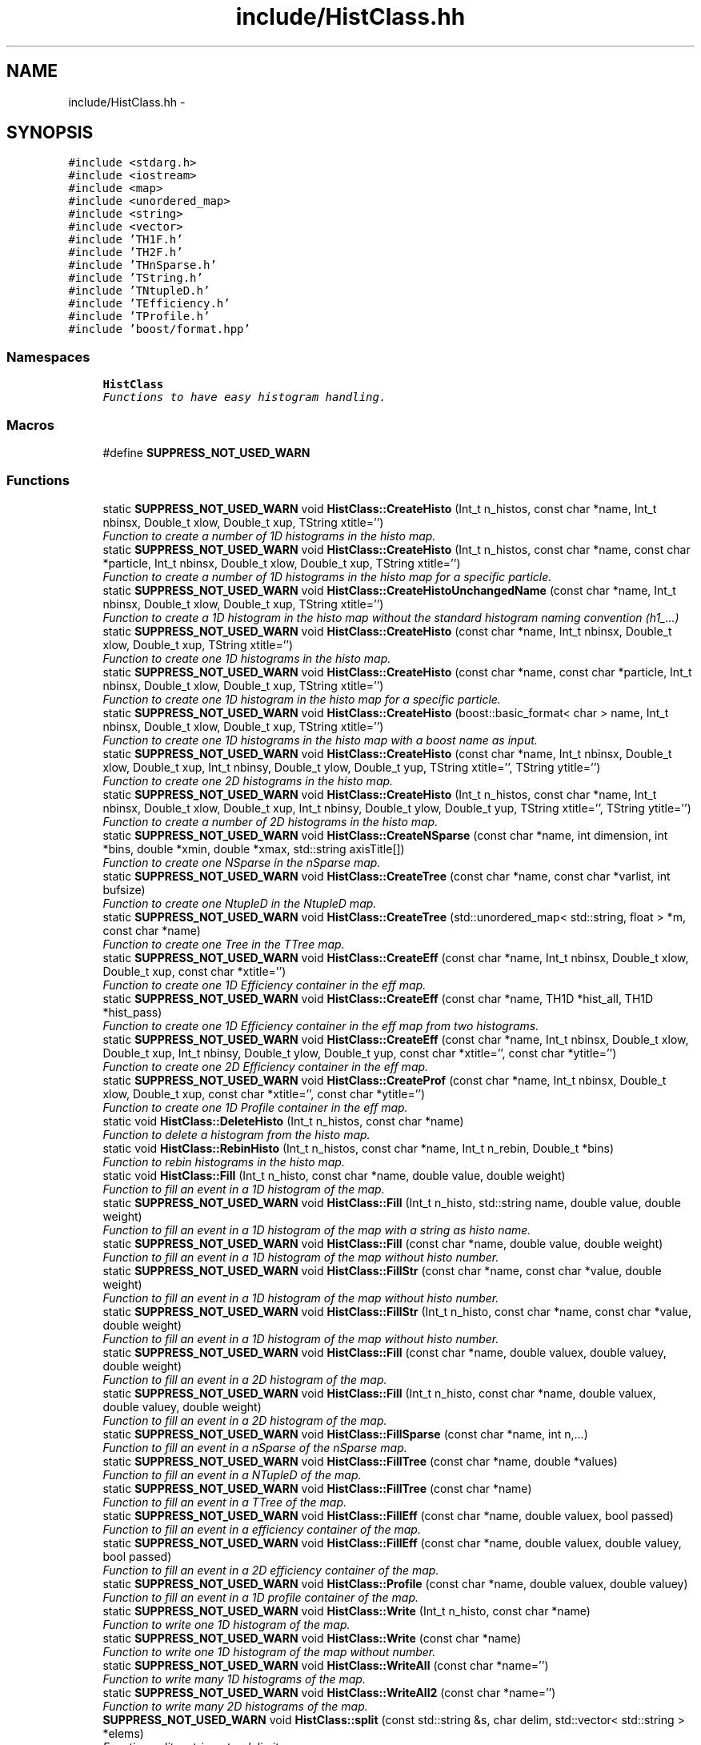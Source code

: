 .TH "include/HistClass.hh" 3 "Thu Nov 5 2015" "not_found" \" -*- nroff -*-
.ad l
.nh
.SH NAME
include/HistClass.hh \- 
.SH SYNOPSIS
.br
.PP
\fC#include <stdarg\&.h>\fP
.br
\fC#include <iostream>\fP
.br
\fC#include <map>\fP
.br
\fC#include <unordered_map>\fP
.br
\fC#include <string>\fP
.br
\fC#include <vector>\fP
.br
\fC#include 'TH1F\&.h'\fP
.br
\fC#include 'TH2F\&.h'\fP
.br
\fC#include 'THnSparse\&.h'\fP
.br
\fC#include 'TString\&.h'\fP
.br
\fC#include 'TNtupleD\&.h'\fP
.br
\fC#include 'TEfficiency\&.h'\fP
.br
\fC#include 'TProfile\&.h'\fP
.br
\fC#include 'boost/format\&.hpp'\fP
.br

.SS "Namespaces"

.in +1c
.ti -1c
.RI "\fBHistClass\fP"
.br
.RI "\fIFunctions to have easy histogram handling\&. \fP"
.in -1c
.SS "Macros"

.in +1c
.ti -1c
.RI "#define \fBSUPPRESS_NOT_USED_WARN\fP"
.br
.in -1c
.SS "Functions"

.in +1c
.ti -1c
.RI "static \fBSUPPRESS_NOT_USED_WARN\fP void \fBHistClass::CreateHisto\fP (Int_t n_histos, const char *name, Int_t nbinsx, Double_t xlow, Double_t xup, TString xtitle='')"
.br
.RI "\fIFunction to create a number of 1D histograms in the histo map\&. \fP"
.ti -1c
.RI "static \fBSUPPRESS_NOT_USED_WARN\fP void \fBHistClass::CreateHisto\fP (Int_t n_histos, const char *name, const char *particle, Int_t nbinsx, Double_t xlow, Double_t xup, TString xtitle='')"
.br
.RI "\fIFunction to create a number of 1D histograms in the histo map for a specific particle\&. \fP"
.ti -1c
.RI "static \fBSUPPRESS_NOT_USED_WARN\fP void \fBHistClass::CreateHistoUnchangedName\fP (const char *name, Int_t nbinsx, Double_t xlow, Double_t xup, TString xtitle='')"
.br
.RI "\fIFunction to create a 1D histogram in the histo map without the standard histogram naming convention (h1_\&.\&.\&.) \fP"
.ti -1c
.RI "static \fBSUPPRESS_NOT_USED_WARN\fP void \fBHistClass::CreateHisto\fP (const char *name, Int_t nbinsx, Double_t xlow, Double_t xup, TString xtitle='')"
.br
.RI "\fIFunction to create one 1D histograms in the histo map\&. \fP"
.ti -1c
.RI "static \fBSUPPRESS_NOT_USED_WARN\fP void \fBHistClass::CreateHisto\fP (const char *name, const char *particle, Int_t nbinsx, Double_t xlow, Double_t xup, TString xtitle='')"
.br
.RI "\fIFunction to create one 1D histogram in the histo map for a specific particle\&. \fP"
.ti -1c
.RI "static \fBSUPPRESS_NOT_USED_WARN\fP void \fBHistClass::CreateHisto\fP (boost::basic_format< char > name, Int_t nbinsx, Double_t xlow, Double_t xup, TString xtitle='')"
.br
.RI "\fIFunction to create one 1D histograms in the histo map with a boost name as input\&. \fP"
.ti -1c
.RI "static \fBSUPPRESS_NOT_USED_WARN\fP void \fBHistClass::CreateHisto\fP (const char *name, Int_t nbinsx, Double_t xlow, Double_t xup, Int_t nbinsy, Double_t ylow, Double_t yup, TString xtitle='', TString ytitle='')"
.br
.RI "\fIFunction to create one 2D histograms in the histo map\&. \fP"
.ti -1c
.RI "static \fBSUPPRESS_NOT_USED_WARN\fP void \fBHistClass::CreateHisto\fP (Int_t n_histos, const char *name, Int_t nbinsx, Double_t xlow, Double_t xup, Int_t nbinsy, Double_t ylow, Double_t yup, TString xtitle='', TString ytitle='')"
.br
.RI "\fIFunction to create a number of 2D histograms in the histo map\&. \fP"
.ti -1c
.RI "static \fBSUPPRESS_NOT_USED_WARN\fP void \fBHistClass::CreateNSparse\fP (const char *name, int dimension, int *bins, double *xmin, double *xmax, std::string axisTitle[])"
.br
.RI "\fIFunction to create one NSparse in the nSparse map\&. \fP"
.ti -1c
.RI "static \fBSUPPRESS_NOT_USED_WARN\fP void \fBHistClass::CreateTree\fP (const char *name, const char *varlist, int bufsize)"
.br
.RI "\fIFunction to create one NtupleD in the NtupleD map\&. \fP"
.ti -1c
.RI "static \fBSUPPRESS_NOT_USED_WARN\fP void \fBHistClass::CreateTree\fP (std::unordered_map< std::string, float > *m, const char *name)"
.br
.RI "\fIFunction to create one Tree in the TTree map\&. \fP"
.ti -1c
.RI "static \fBSUPPRESS_NOT_USED_WARN\fP void \fBHistClass::CreateEff\fP (const char *name, Int_t nbinsx, Double_t xlow, Double_t xup, const char *xtitle='')"
.br
.RI "\fIFunction to create one 1D Efficiency container in the eff map\&. \fP"
.ti -1c
.RI "static \fBSUPPRESS_NOT_USED_WARN\fP void \fBHistClass::CreateEff\fP (const char *name, TH1D *hist_all, TH1D *hist_pass)"
.br
.RI "\fIFunction to create one 1D Efficiency container in the eff map from two histograms\&. \fP"
.ti -1c
.RI "static \fBSUPPRESS_NOT_USED_WARN\fP void \fBHistClass::CreateEff\fP (const char *name, Int_t nbinsx, Double_t xlow, Double_t xup, Int_t nbinsy, Double_t ylow, Double_t yup, const char *xtitle='', const char *ytitle='')"
.br
.RI "\fIFunction to create one 2D Efficiency container in the eff map\&. \fP"
.ti -1c
.RI "static \fBSUPPRESS_NOT_USED_WARN\fP void \fBHistClass::CreateProf\fP (const char *name, Int_t nbinsx, Double_t xlow, Double_t xup, const char *xtitle='', const char *ytitle='')"
.br
.RI "\fIFunction to create one 1D Profile container in the eff map\&. \fP"
.ti -1c
.RI "static void \fBHistClass::DeleteHisto\fP (Int_t n_histos, const char *name)"
.br
.RI "\fIFunction to delete a histogram from the histo map\&. \fP"
.ti -1c
.RI "static void \fBHistClass::RebinHisto\fP (Int_t n_histos, const char *name, Int_t n_rebin, Double_t *bins)"
.br
.RI "\fIFunction to rebin histograms in the histo map\&. \fP"
.ti -1c
.RI "static void \fBHistClass::Fill\fP (Int_t n_histo, const char *name, double value, double weight)"
.br
.RI "\fIFunction to fill an event in a 1D histogram of the map\&. \fP"
.ti -1c
.RI "static \fBSUPPRESS_NOT_USED_WARN\fP void \fBHistClass::Fill\fP (Int_t n_histo, std::string name, double value, double weight)"
.br
.RI "\fIFunction to fill an event in a 1D histogram of the map with a string as histo name\&. \fP"
.ti -1c
.RI "static \fBSUPPRESS_NOT_USED_WARN\fP void \fBHistClass::Fill\fP (const char *name, double value, double weight)"
.br
.RI "\fIFunction to fill an event in a 1D histogram of the map without histo number\&. \fP"
.ti -1c
.RI "static \fBSUPPRESS_NOT_USED_WARN\fP void \fBHistClass::FillStr\fP (const char *name, const char *value, double weight)"
.br
.RI "\fIFunction to fill an event in a 1D histogram of the map without histo number\&. \fP"
.ti -1c
.RI "static \fBSUPPRESS_NOT_USED_WARN\fP void \fBHistClass::FillStr\fP (Int_t n_histo, const char *name, const char *value, double weight)"
.br
.RI "\fIFunction to fill an event in a 1D histogram of the map without histo number\&. \fP"
.ti -1c
.RI "static \fBSUPPRESS_NOT_USED_WARN\fP void \fBHistClass::Fill\fP (const char *name, double valuex, double valuey, double weight)"
.br
.RI "\fIFunction to fill an event in a 2D histogram of the map\&. \fP"
.ti -1c
.RI "static \fBSUPPRESS_NOT_USED_WARN\fP void \fBHistClass::Fill\fP (Int_t n_histo, const char *name, double valuex, double valuey, double weight)"
.br
.RI "\fIFunction to fill an event in a 2D histogram of the map\&. \fP"
.ti -1c
.RI "static \fBSUPPRESS_NOT_USED_WARN\fP void \fBHistClass::FillSparse\fP (const char *name, int n,\&.\&.\&.)"
.br
.RI "\fIFunction to fill an event in a nSparse of the nSparse map\&. \fP"
.ti -1c
.RI "static \fBSUPPRESS_NOT_USED_WARN\fP void \fBHistClass::FillTree\fP (const char *name, double *values)"
.br
.RI "\fIFunction to fill an event in a NTupleD of the map\&. \fP"
.ti -1c
.RI "static \fBSUPPRESS_NOT_USED_WARN\fP void \fBHistClass::FillTree\fP (const char *name)"
.br
.RI "\fIFunction to fill an event in a TTree of the map\&. \fP"
.ti -1c
.RI "static \fBSUPPRESS_NOT_USED_WARN\fP void \fBHistClass::FillEff\fP (const char *name, double valuex, bool passed)"
.br
.RI "\fIFunction to fill an event in a efficiency container of the map\&. \fP"
.ti -1c
.RI "static \fBSUPPRESS_NOT_USED_WARN\fP void \fBHistClass::FillEff\fP (const char *name, double valuex, double valuey, bool passed)"
.br
.RI "\fIFunction to fill an event in a 2D efficiency container of the map\&. \fP"
.ti -1c
.RI "static \fBSUPPRESS_NOT_USED_WARN\fP void \fBHistClass::Profile\fP (const char *name, double valuex, double valuey)"
.br
.RI "\fIFunction to fill an event in a 1D profile container of the map\&. \fP"
.ti -1c
.RI "static \fBSUPPRESS_NOT_USED_WARN\fP void \fBHistClass::Write\fP (Int_t n_histo, const char *name)"
.br
.RI "\fIFunction to write one 1D histogram of the map\&. \fP"
.ti -1c
.RI "static \fBSUPPRESS_NOT_USED_WARN\fP void \fBHistClass::Write\fP (const char *name)"
.br
.RI "\fIFunction to write one 1D histogram of the map without number\&. \fP"
.ti -1c
.RI "static \fBSUPPRESS_NOT_USED_WARN\fP void \fBHistClass::WriteAll\fP (const char *name='')"
.br
.RI "\fIFunction to write many 1D histograms of the map\&. \fP"
.ti -1c
.RI "static \fBSUPPRESS_NOT_USED_WARN\fP void \fBHistClass::WriteAll2\fP (const char *name='')"
.br
.RI "\fIFunction to write many 2D histograms of the map\&. \fP"
.ti -1c
.RI "\fBSUPPRESS_NOT_USED_WARN\fP void \fBHistClass::split\fP (const std::string &s, char delim, std::vector< std::string > *elems)"
.br
.RI "\fIFunction split a string at a delimiter\&. \fP"
.ti -1c
.RI "\fBSUPPRESS_NOT_USED_WARN\fP 
.br
std::vector< std::string > \fBHistClass::split\fP (const std::string &s, char delim)"
.br
.RI "\fIFunction split a string at a delimiter and return the results\&. \fP"
.ti -1c
.RI "static \fBSUPPRESS_NOT_USED_WARN\fP void \fBHistClass::WriteAll\fP (const char *name, const char *contains_i)"
.br
.RI "\fIFunction to write many 1D histograms which contain specific strings of the map\&. \fP"
.ti -1c
.RI "static \fBSUPPRESS_NOT_USED_WARN\fP void \fBHistClass::WriteAll2\fP (const char *name, const char *contains_i)"
.br
.RI "\fIFunction to write many 2D histograms which contain specific strings of the map\&. \fP"
.ti -1c
.RI "static \fBSUPPRESS_NOT_USED_WARN\fP void \fBHistClass::WriteAll\fP (const char *name, const char *contains_i, const char *vetos_i)"
.br
.RI "\fIFunction to write many 1D histograms which (not) contain specific strings of the map\&. \fP"
.ti -1c
.RI "static \fBSUPPRESS_NOT_USED_WARN\fP void \fBHistClass::WriteAll2\fP (const char *name, const char *contains_i, const char *vetos_i)"
.br
.RI "\fIFunction to write many 2D histograms which (not) contain specific strings of the map\&. \fP"
.ti -1c
.RI "static \fBSUPPRESS_NOT_USED_WARN\fP void \fBHistClass::WriteAllTrees\fP (const char *name='')"
.br
.RI "\fIFunction to write many TTrees and TNtupleDs of the maps\&. \fP"
.ti -1c
.RI "static \fBSUPPRESS_NOT_USED_WARN\fP void \fBHistClass::WriteN\fP (const char *name='')"
.br
.RI "\fIFunction to write many TNsparses of the map\&. \fP"
.ti -1c
.RI "static \fBSUPPRESS_NOT_USED_WARN\fP void \fBHistClass::Write2\fP (const char *name)"
.br
.RI "\fIFunction to write one 2D histogram of the map\&. \fP"
.ti -1c
.RI "static \fBSUPPRESS_NOT_USED_WARN\fP void \fBHistClass::WriteAllEff\fP (const char *name='')"
.br
.RI "\fIFunction to write many efficiency containers of the map\&. \fP"
.ti -1c
.RI "static \fBSUPPRESS_NOT_USED_WARN\fP void \fBHistClass::WriteAllEff\fP (const char *name, const char *contains_i)"
.br
.RI "\fIFunction to write many efficiency containers which contain specific strings of the map\&. \fP"
.ti -1c
.RI "static \fBSUPPRESS_NOT_USED_WARN\fP void \fBHistClass::WriteAllProf\fP (const char *name='')"
.br
.RI "\fIFunction to write many profile containers of the map\&. \fP"
.ti -1c
.RI "static \fBSUPPRESS_NOT_USED_WARN\fP void \fBHistClass::SetToZero\fP (Int_t n_histo, const char *name)"
.br
.RI "\fIFunction to set all negative bin contents to zero for a 1D histogram\&. \fP"
.ti -1c
.RI "static \fBSUPPRESS_NOT_USED_WARN\fP 
.br
TH1D * \fBHistClass::ReturnHist\fP (const char *name)"
.br
.RI "\fIFunction to get one 1D histogram from the map without number\&. \fP"
.ti -1c
.RI "static \fBSUPPRESS_NOT_USED_WARN\fP void \fBHistClass::NameBins\fP (const char *name, const uint n_bins, TString *d_mydisc)"
.br
.RI "\fIFunction to give one 1D histogram from the map alphanumeric bin labels without number\&. \fP"
.ti -1c
.RI "static \fBSUPPRESS_NOT_USED_WARN\fP void \fBHistClass::NameBins\fP (const char *name, const uint n_bins_x, TString *x_bin_names, const uint n_bins_y, TString *y_bin_names)"
.br
.RI "\fIFunction to give one 2D histogram from the map alphanumeric bin labels without number\&. \fP"
.ti -1c
.RI "static \fBSUPPRESS_NOT_USED_WARN\fP void \fBHistClass::NameBins\fP (Int_t n_histo, const char *name, const uint n_bins, TString *d_mydisc)"
.br
.RI "\fIFunction to give one 1D histogram from the map alphanumeric bin labels\&. \fP"
.ti -1c
.RI "static \fBSUPPRESS_NOT_USED_WARN\fP void \fBHistClass::CleanUp\fP ()"
.br
.RI "\fIFunction to clean up the memory usage of the \fBHistClass\fP\&. \fP"
.in -1c
.SS "Variables"

.in +1c
.ti -1c
.RI "static std::unordered_map
.br
< std::string, TH1D * > \fBHistClass::histo\fP"
.br
.ti -1c
.RI "static std::unordered_map
.br
< std::string, TH2D * > \fBHistClass::histo2\fP"
.br
.ti -1c
.RI "static std::unordered_map
.br
< std::string, THnSparseD * > \fBHistClass::histon\fP"
.br
.ti -1c
.RI "static std::unordered_map
.br
< std::string, TNtupleD * > \fBHistClass::ttupple\fP"
.br
.ti -1c
.RI "static std::unordered_map
.br
< std::string, TTree * > \fBHistClass::trees\fP"
.br
.ti -1c
.RI "static std::unordered_map
.br
< std::string, TEfficiency * > \fBHistClass::effs\fP"
.br
.ti -1c
.RI "static std::unordered_map
.br
< std::string, TProfile * > \fBHistClass::prof\fP"
.br
.in -1c
.SH "Macro Definition Documentation"
.PP 
.SS "#define SUPPRESS_NOT_USED_WARN"
To avoid compiler problems, we tell gcc to ignore any unused function error 
.PP
Definition at line 34 of file HistClass\&.hh\&.
.SH "Author"
.PP 
Generated automatically by Doxygen for not_found from the source code\&.
